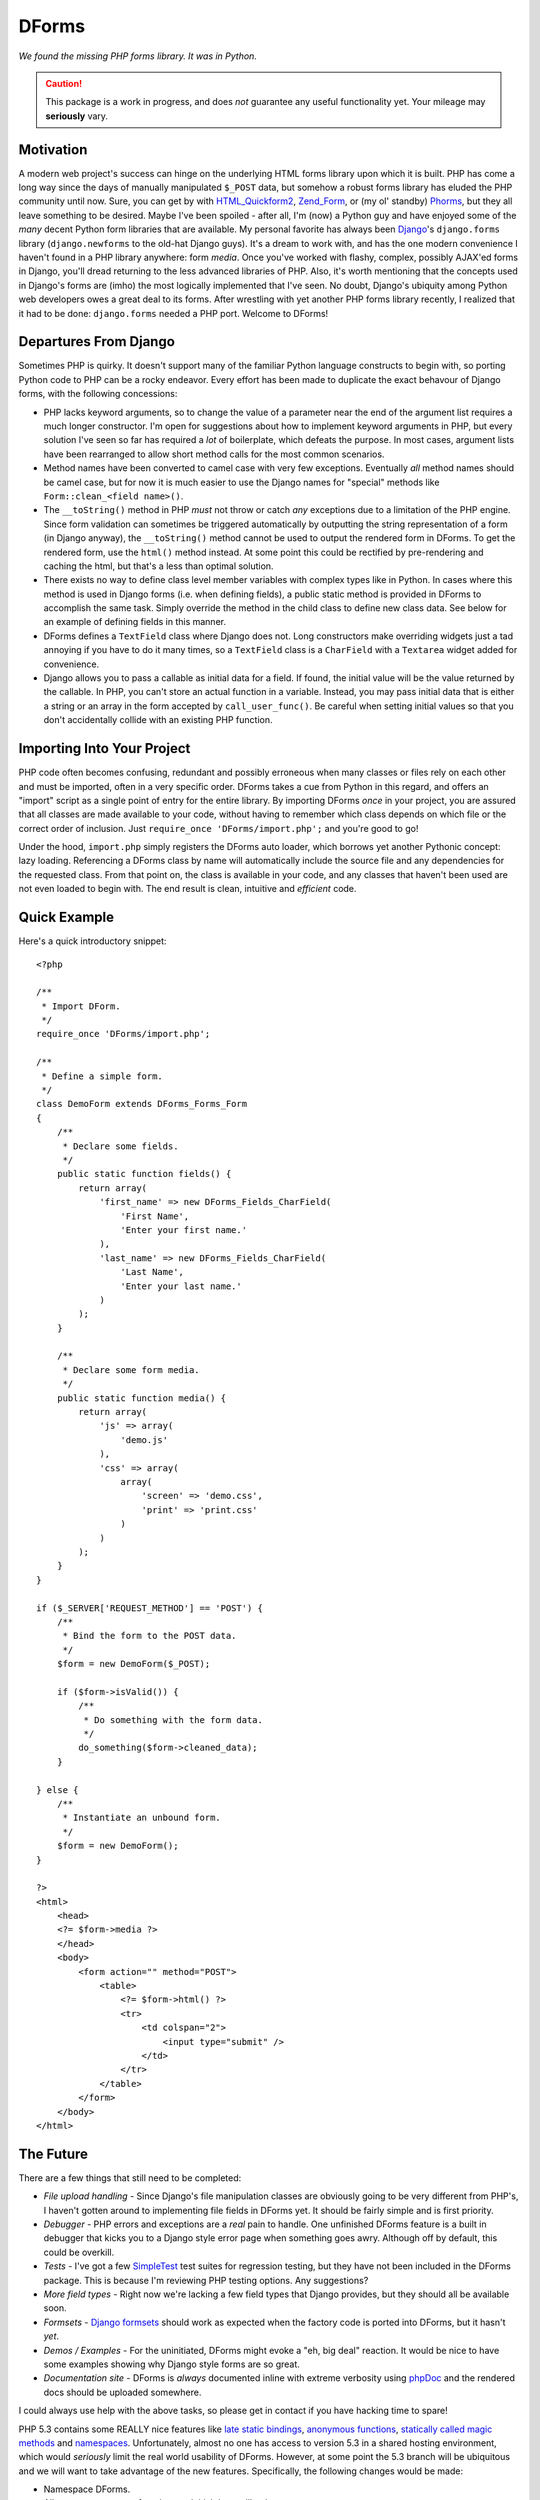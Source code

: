 ======
DForms
======

*We found the missing PHP forms library. It was in Python.*

.. caution:: This package is a work in progress, and does *not* guarantee any
   useful functionality yet. Your mileage may **seriously** vary.

Motivation
----------

A modern web project's success can hinge on the underlying HTML forms library
upon which it is built. PHP has come a long way since the days of manually
manipulated ``$_POST`` data, but somehow a robust forms library has eluded
the PHP community until now. Sure, you can get by with `HTML_Quickform2`_,
`Zend_Form`_, or (my ol' standby) `Phorms`_, but they all leave something
to be desired. Maybe I've been spoiled - after all, I'm (now) a Python guy and 
have enjoyed some of the *many* decent Python form libraries that are available.
My personal favorite has always been `Django`_'s ``django.forms`` library 
(``django.newforms`` to the old-hat Django guys). It's a dream to work with, 
and has the one modern convenience I haven't found in a PHP library anywhere:
form *media*. Once you've worked with flashy, complex, possibly AJAX'ed forms
in Django, you'll dread returning to the less advanced libraries of PHP. Also,
it's worth mentioning that the concepts used in Django's forms are (imho)
the most logically implemented that I've seen. No doubt, Django's ubiquity
among Python web developers owes a great deal to its forms. After wrestling 
with yet another PHP forms library recently, I realized that it had to be 
done: ``django.forms`` needed a PHP port. Welcome to DForms!

.. _HTML_Quickform2: http://pear.php.net/package/HTML_QuickForm2
.. _Zend_Form: http://framework.zend.com/manual/en/zend.form.html
.. _Phorms: http://www.artfulcode.net/phorms/
.. _Django: http://djangoproject.com


Departures From Django
----------------------

Sometimes PHP is quirky. It doesn't support many of the familiar Python
language constructs to begin with, so porting Python code to PHP can be
a rocky endeavor. Every effort has been made to duplicate the exact behavour
of Django forms, with the following concessions:

* PHP lacks keyword arguments, so to change the value of a parameter near the
  end of the argument list requires a much longer constructor. I'm open for
  suggestions about how to implement keyword arguments in PHP, but every
  solution I've seen so far has required a *lot* of boilerplate, which defeats
  the purpose. In most cases, argument lists have been rearranged to allow
  short method calls for the most common scenarios.

* Method names have been converted to camel case with very few exceptions. 
  Eventually *all* method names should be camel case, but for now it is much
  easier to use the Django names for "special" methods like 
  ``Form::clean_<field name>()``.

* The ``__toString()`` method in PHP *must* not throw or catch *any* exceptions 
  due to a limitation of the PHP engine. Since form validation can sometimes be 
  triggered automatically by outputting the string representation of a form 
  (in Django anyway), the ``__toString()`` method cannot be used to output
  the rendered form in DForms. To get the rendered form, use the ``html()``
  method instead. At some point this could be rectified by pre-rendering and
  caching the html, but that's a less than optimal solution.
  
* There exists no way to define class level member variables with complex types
  like in Python. In cases where this method is used in Django forms (i.e. when
  defining fields), a public static method is provided in DForms to accomplish
  the same task. Simply override the method in the child class to define new 
  class data. See below for an example of defining fields in this manner.

* DForms defines a ``TextField`` class where Django does not. Long constructors
  make overriding widgets just a tad annoying if you have to do it many times,
  so a ``TextField`` class is a ``CharField`` with a ``Textarea`` widget added
  for convenience.
  
* Django allows you to pass a callable as initial data for a field. If found, 
  the initial value will be the value returned by the callable. In PHP, you
  can't store an actual function in a variable. Instead, you may pass initial
  data that is either a string or an array in the form accepted by 
  ``call_user_func()``. Be careful when setting initial values so that you 
  don't accidentally collide with an existing PHP function.


Importing Into Your Project
---------------------------

PHP code often becomes confusing, redundant and possibly erroneous when many
classes or files rely on each other and must be imported, often in a very 
specific order. DForms takes a cue from Python in this regard, and offers an 
"import" script as a single point of entry for the entire library. By importing
DForms *once* in your project, you are assured that all classes are made 
available to your code, without having to remember which class depends on which
file or the correct order of inclusion. Just 
``require_once 'DForms/import.php';`` and you're good to go!

Under the hood, ``import.php`` simply registers the DForms auto loader, which
borrows yet another Pythonic concept: lazy loading. Referencing a DForms class
by name will automatically include the source file and any dependencies for the
requested class. From that point on, the class is available in your code, and
any classes that haven't been used are not even loaded to begin with. The end
result is clean, intuitive and *efficient* code.


Quick Example
-------------

Here's a quick introductory snippet::

    <?php
    
    /**
     * Import DForm.
     */
    require_once 'DForms/import.php';
    
    /**
     * Define a simple form.
     */
    class DemoForm extends DForms_Forms_Form
    {
        /**
         * Declare some fields.
         */
        public static function fields() {
            return array(
                'first_name' => new DForms_Fields_CharField(
                    'First Name',
                    'Enter your first name.'
                ),
                'last_name' => new DForms_Fields_CharField(
                    'Last Name',
                    'Enter your last name.'
                )
            );
        }
        
        /**
         * Declare some form media.
         */
        public static function media() {
            return array(
                'js' => array(
                    'demo.js'
                ),
                'css' => array(
                    array(
                        'screen' => 'demo.css',
                        'print' => 'print.css'
                    )
                )
            );
        }
    }
    
    if ($_SERVER['REQUEST_METHOD'] == 'POST') {
        /**
         * Bind the form to the POST data.
         */
        $form = new DemoForm($_POST);
        
        if ($form->isValid()) {
            /**
             * Do something with the form data.
             */
            do_something($form->cleaned_data);
        }
        
    } else {
        /**
         * Instantiate an unbound form.
         */
        $form = new DemoForm();
    }
    
    ?>
    <html>
        <head>
        <?= $form->media ?>
        </head>
        <body>
            <form action="" method="POST">
                <table>
                    <?= $form->html() ?>
                    <tr>
                        <td colspan="2">
                            <input type="submit" />
                        </td>
                    </tr>
                </table>
            </form>
        </body>
    </html>


The Future
----------

There are a few things that still need to be completed:

* *File upload handling* - Since Django's file manipulation classes are obviously
  going to be very different from PHP's, I haven't gotten around to implementing
  file fields in DForms yet. It should be fairly simple and is first priority.
  
* *Debugger* - PHP errors and exceptions are a *real* pain to handle. One 
  unfinished DForms feature is a built in debugger that kicks you to a Django
  style error page when something goes awry. Although off by default, this
  could be overkill.

* *Tests* - I've got a few `SimpleTest`_ test suites for regression testing, but
  they have not been included in the DForms package. This is because I'm 
  reviewing PHP testing options. Any suggestions?

* *More field types* - Right now we're lacking a few field types that Django 
  provides, but they should all be available soon.
  
* *Formsets* - `Django formsets`_ should work as expected when the factory code
  is ported into DForms, but it hasn't *yet*.

* *Demos / Examples* - For the uninitiated, DForms might evoke a "eh, big deal"
  reaction. It would be nice to have some examples showing why Django style
  forms are so great.

* *Documentation site* - DForms is *always* documented inline with extreme
  verbosity using `phpDoc`_ and the rendered docs should be uploaded somewhere.
  
.. _SimpleTest: http://www.simpletest.org
.. _Django formsets: http://docs.djangoproject.com/en/dev/topics/forms/formsets/
.. _phpDoc: http://www.phpdoc.org

I could always use help with the above tasks, so please get in contact if you
have hacking time to spare!

PHP 5.3 contains some REALLY nice features like `late static bindings`_,
`anonymous functions`_, `statically called magic methods`_ and `namespaces`_.
Unfortunately, almost no one has access to version 5.3 in a shared hosting 
environment, which would *seriously* limit the real world usability of DForms.
However, at some point the 5.3 branch will be ubiquitous and we will want to
take advantage of the new features. Specifically, the following changes would
be made:

.. _late static bindings: http://php.net/manual/en/language.oop5.late-static-bindings.php
.. _anonymous functions: http://php.net/manual/en/functions.anonymous.php
.. _statically called magic methods: http://php.net/__callstatic
.. _namespaces: http://php.net/namespaces

* Namespace DForms.

* Allow true anonymous functions as initial data callbacks.

* Simplify field, media, etc. inheritance with late static bindings.

A PHP 5.3 branch of DForms will be created once the time comes to start 
thinking about transitioning. The code for both versions cannot exit
in the same branch no matter how much internal version detection is in place;
the ``static`` keyword in any functional code will cause a fatal (uncatchable) 
error when parsed.


Coding Style
------------

One of DForms' strengths is its meticulously clean code. If you're planning to
contribute code or want to better understand the inner workings of the library,
it's important to be familiar with our coding style, which is a combination of
of those used by `PEAR`_ and `Zend`_. Notable departures include:

.. _PEAR: http://pear.php.net/manual/en/standards.php
.. _Zend: http://framework.zend.com/manual/en/coding-standard.coding-style.html

* PHP files may *never* contain the closing PHP tag at the end of the file.

* Multi-line array declarations should contain *only* one array element per 
  line.

* The ``@access`` and ``@static`` documentation directives are *never* used since 
  they are redundant when using PHP5 classes.

* Use only long form type names in documentation (i.e. ``boolean`` instead of 
  ``bool``).

* Never use `void` in documentation. Always use ``null``.

In the future, a custom `PHP CodeSniffer`_ extension will be available, All code 
contributions *must* pass all tests defined by the extension to be eligible for 
inclusion in the library.

.. _PHP CodeSniffer: http://pear.php.net/package/PHP_CodeSniffer/